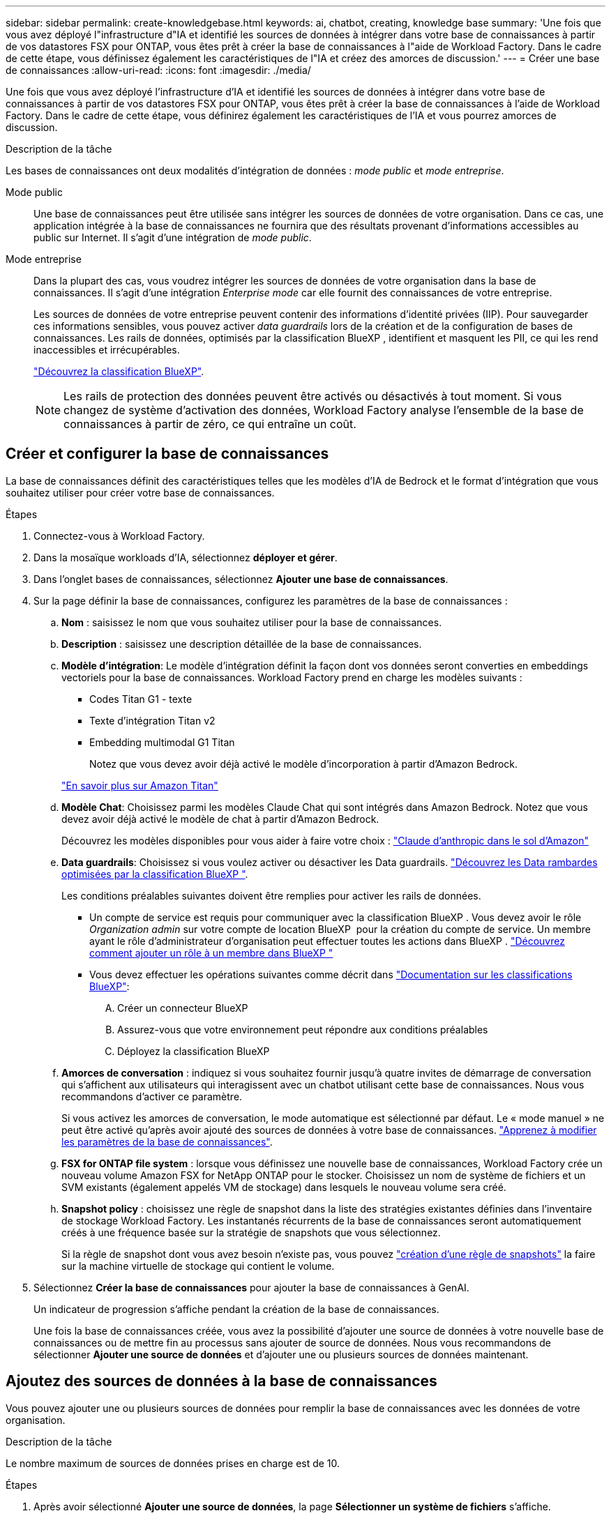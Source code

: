 ---
sidebar: sidebar 
permalink: create-knowledgebase.html 
keywords: ai, chatbot, creating, knowledge base 
summary: 'Une fois que vous avez déployé l"infrastructure d"IA et identifié les sources de données à intégrer dans votre base de connaissances à partir de vos datastores FSX pour ONTAP, vous êtes prêt à créer la base de connaissances à l"aide de Workload Factory. Dans le cadre de cette étape, vous définissez également les caractéristiques de l"IA et créez des amorces de discussion.' 
---
= Créer une base de connaissances
:allow-uri-read: 
:icons: font
:imagesdir: ./media/


[role="lead"]
Une fois que vous avez déployé l'infrastructure d'IA et identifié les sources de données à intégrer dans votre base de connaissances à partir de vos datastores FSX pour ONTAP, vous êtes prêt à créer la base de connaissances à l'aide de Workload Factory. Dans le cadre de cette étape, vous définirez également les caractéristiques de l'IA et vous pourrez amorces de discussion.

.Description de la tâche
Les bases de connaissances ont deux modalités d'intégration de données : _mode public_ et _mode entreprise_.

Mode public:: Une base de connaissances peut être utilisée sans intégrer les sources de données de votre organisation. Dans ce cas, une application intégrée à la base de connaissances ne fournira que des résultats provenant d'informations accessibles au public sur Internet. Il s'agit d'une intégration de _mode public_.
Mode entreprise:: Dans la plupart des cas, vous voudrez intégrer les sources de données de votre organisation dans la base de connaissances. Il s'agit d'une intégration _Enterprise mode_ car elle fournit des connaissances de votre entreprise.
+
--
Les sources de données de votre entreprise peuvent contenir des informations d'identité privées (IIP). Pour sauvegarder ces informations sensibles, vous pouvez activer _data guardrails_ lors de la création et de la configuration de bases de connaissances. Les rails de données, optimisés par la classification BlueXP , identifient et masquent les PII, ce qui les rend inaccessibles et irrécupérables.

link:https://docs.netapp.com/us-en/bluexp-classification/concept-cloud-compliance.html["Découvrez la classification BlueXP"^].


NOTE: Les rails de protection des données peuvent être activés ou désactivés à tout moment. Si vous changez de système d'activation des données, Workload Factory analyse l'ensemble de la base de connaissances à partir de zéro, ce qui entraîne un coût.

--




== Créer et configurer la base de connaissances

La base de connaissances définit des caractéristiques telles que les modèles d'IA de Bedrock et le format d'intégration que vous souhaitez utiliser pour créer votre base de connaissances.

.Étapes
. Connectez-vous à Workload Factory.
. Dans la mosaïque workloads d'IA, sélectionnez *déployer et gérer*.
. Dans l'onglet bases de connaissances, sélectionnez *Ajouter une base de connaissances*.
. Sur la page définir la base de connaissances, configurez les paramètres de la base de connaissances :
+
.. *Nom* : saisissez le nom que vous souhaitez utiliser pour la base de connaissances.
.. *Description* : saisissez une description détaillée de la base de connaissances.
.. *Modèle d'intégration*: Le modèle d'intégration définit la façon dont vos données seront converties en embeddings vectoriels pour la base de connaissances. Workload Factory prend en charge les modèles suivants :
+
*** Codes Titan G1 - texte
*** Texte d'intégration Titan v2
*** Embedding multimodal G1 Titan
+
Notez que vous devez avoir déjà activé le modèle d'incorporation à partir d'Amazon Bedrock.

+
https://aws.amazon.com/bedrock/titan/["En savoir plus sur Amazon Titan"^]



.. *Modèle Chat*: Choisissez parmi les modèles Claude Chat qui sont intégrés dans Amazon Bedrock. Notez que vous devez avoir déjà activé le modèle de chat à partir d'Amazon Bedrock.
+
Découvrez les modèles disponibles pour vous aider à faire votre choix : https://aws.amazon.com/bedrock/claude/["Claude d'anthropic dans le sol d'Amazon"^]

.. *Data guardrails*: Choisissez si vous voulez activer ou désactiver les Data guardrails. link:https://docs.netapp.com/us-en/bluexp-classification/concept-cloud-compliance.html["Découvrez les Data rambardes optimisées par la classification BlueXP "^].
+
Les conditions préalables suivantes doivent être remplies pour activer les rails de données.

+
*** Un compte de service est requis pour communiquer avec la classification BlueXP . Vous devez avoir le rôle _Organization admin_ sur votre compte de location BlueXP  pour la création du compte de service. Un membre ayant le rôle d'administrateur d'organisation peut effectuer toutes les actions dans BlueXP . link:https://docs.netapp.com/us-en/bluexp-setup-admin/task-iam-manage-members-permissions.html#add-a-role-to-a-member["Découvrez comment ajouter un rôle à un membre dans BlueXP "^]
*** Vous devez effectuer les opérations suivantes comme décrit dans link:https://docs.netapp.com/us-en/bluexp-classification/task-deploy-cloud-compliance.html#quick-start["Documentation sur les classifications BlueXP"^]:
+
.... Créer un connecteur BlueXP
.... Assurez-vous que votre environnement peut répondre aux conditions préalables
.... Déployez la classification BlueXP




.. *Amorces de conversation* : indiquez si vous souhaitez fournir jusqu'à quatre invites de démarrage de conversation qui s'affichent aux utilisateurs qui interagissent avec un chatbot utilisant cette base de connaissances. Nous vous recommandons d'activer ce paramètre.
+
Si vous activez les amorces de conversation, le mode automatique est sélectionné par défaut. Le « mode manuel » ne peut être activé qu'après avoir ajouté des sources de données à votre base de connaissances. link:manage-knowledgebase.html["Apprenez à modifier les paramètres de la base de connaissances"].

.. *FSX for ONTAP file system* : lorsque vous définissez une nouvelle base de connaissances, Workload Factory crée un nouveau volume Amazon FSX for NetApp ONTAP pour le stocker. Choisissez un nom de système de fichiers et un SVM existants (également appelés VM de stockage) dans lesquels le nouveau volume sera créé.
.. *Snapshot policy* : choisissez une règle de snapshot dans la liste des stratégies existantes définies dans l'inventaire de stockage Workload Factory. Les instantanés récurrents de la base de connaissances seront automatiquement créés à une fréquence basée sur la stratégie de snapshots que vous sélectionnez.
+
Si la règle de snapshot dont vous avez besoin n'existe pas, vous pouvez https://docs.netapp.com/us-en/ontap/data-protection/create-snapshot-policy-task.html["création d'une règle de snapshots"] la faire sur la machine virtuelle de stockage qui contient le volume.



. Sélectionnez *Créer la base de connaissances* pour ajouter la base de connaissances à GenAI.
+
Un indicateur de progression s'affiche pendant la création de la base de connaissances.

+
Une fois la base de connaissances créée, vous avez la possibilité d'ajouter une source de données à votre nouvelle base de connaissances ou de mettre fin au processus sans ajouter de source de données. Nous vous recommandons de sélectionner *Ajouter une source de données* et d'ajouter une ou plusieurs sources de données maintenant.





== Ajoutez des sources de données à la base de connaissances

Vous pouvez ajouter une ou plusieurs sources de données pour remplir la base de connaissances avec les données de votre organisation.

.Description de la tâche
Le nombre maximum de sources de données prises en charge est de 10.

.Étapes
. Après avoir sélectionné *Ajouter une source de données*, la page *Sélectionner un système de fichiers* s'affiche.
. *Sélectionnez un système de fichiers* : sélectionnez le système de fichiers FSX pour ONTAP dans lequel résident vos fichiers source de données et sélectionnez *Suivant*.
. *Sélectionnez un volume* : sélectionnez le volume sur lequel vos fichiers de source de données résident et sélectionnez *Suivant*.
+
Lorsque vous sélectionnez des fichiers stockés à l'aide du protocole SMB, vous devez entrer les informations Active Directory, notamment le domaine, l'adresse IP, le nom d'utilisateur et le mot de passe.

. *Sélectionnez une source de données* : sélectionnez l'emplacement de la source de données en fonction de l'emplacement d'enregistrement des fichiers. Il peut s'agir d'un volume entier, ou simplement d'un dossier ou d'un sous-dossier spécifique dans le volume, et sélectionnez *Suivant*.
. *Définir les paramètres ai* : dans la section *Stratégie de Chunking*, définissez la façon dont le moteur GenAI divise le contenu de la source de données en blocs lorsque la source de données est intégrée à une base de connaissances. Vous pouvez choisir l'une des stratégies suivantes :
+
** *Chunking à plusieurs phrases* : organise les informations de votre source de données en blocs définis par des phrases. Vous pouvez choisir combien de phrases composent chaque morceau (jusqu'à 100).
** *Chunking basé sur le chevauchement* : organise les informations de votre source de données en blocs définis par des caractères qui peuvent chevaucher des blocs voisins. Vous pouvez choisir la taille de chaque bloc en caractères et la quantité de chaque bloc qui chevauche les blocs adjacents. Vous pouvez configurer une taille de bloc comprise entre 50 et 3000 caractères et un pourcentage de chevauchement compris entre 1 et 99 %.
+

NOTE: Le choix d'un pourcentage de chevauchement élevé peut considérablement augmenter les besoins de stockage avec seulement de légères améliorations de la précision de récupération.



. Dans la section *permission Aware*, disponible uniquement lorsque la source de données que vous avez sélectionnée se trouve sur un volume qui utilise le protocole SMB, vous pouvez activer ou désactiver la sélection :
+
** *Activé* : les utilisateurs du chatbot qui accèdent à cette base de connaissances n'obtiennent que les réponses aux requêtes des sources de données auxquelles ils ont accès.
** *Désactivé* : les utilisateurs du chatbot recevront des réponses en utilisant le contenu de toutes les sources de données intégrées.


. Sélectionnez *Ajouter* pour ajouter cette source de données à votre base de connaissances.


.Résultat
La source de données commence à être intégrée à votre base de connaissances. L'état passe de « intégration » à « intégrée » lorsque la source de données est complètement intégrée.

Après avoir ajouté une seule source de données à la base de connaissances, vous pouvez la tester localement dans la fenêtre du simulateur de chatbot et apporter les modifications requises avant de rendre le chatbot disponible pour vos utilisateurs. Vous pouvez également suivre les mêmes étapes pour ajouter des sources de données supplémentaires à la base de connaissances.
